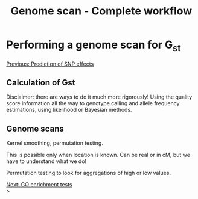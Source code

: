 #+Title: Genome scan - Complete workflow
#+Summary: Genome scan
#+URL: part-one-09-genome-scan.html
#+Save_as: part-one-09-genome-scan.html
#+Status: hidden
#+OPTIONS: toc:nil num:nil html-postamble:nil

* Performing a genome scan for G_{st}

@@html:<div class="navLink">@@[[file:part-one-08-prediction-SNP-effect.html][Previous: Prediction of SNP effects]]@@html:</div>@@

** Calculation of Gst

Disclaimer: there are ways to do it much more rigorously! Using the quality
score information all the way to genotype calling and allele frequency
estimations, using likelihood or Bayesian methods.

** Genome scans

Kernel smoothing, permutation testing.

This is possible only when location is known. Can be real or in cM, but we have
to understand what we do!

Permutation testing to look for aggregations of high or low values.

@@html:<div class="navLink">@@[[file:part-one-10-GO-enrichment-tests.html][Next: GO enrichment tests]]@@html:</div>@@>
